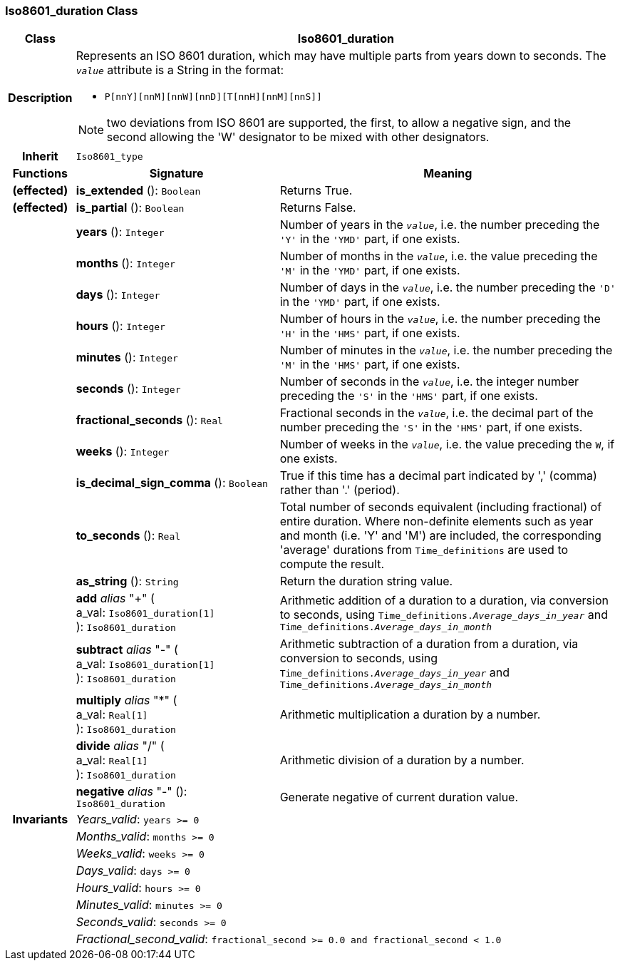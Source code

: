 === Iso8601_duration Class

[cols="^1,3,5"]
|===
h|*Class*
2+^h|*Iso8601_duration*

h|*Description*
2+a|Represents an ISO 8601 duration, which may have multiple parts from years down to seconds. The `_value_` attribute is a String in the format:

* `P[nnY][nnM][nnW][nnD][T[nnH][nnM][nnS]]`

NOTE: two deviations from ISO 8601 are supported, the first, to allow a negative sign, and the second allowing the 'W' designator to be mixed with other designators.

h|*Inherit*
2+|`Iso8601_type`

h|*Functions*
^h|*Signature*
^h|*Meaning*

h|(effected)
|*is_extended* (): `Boolean`
a|Returns True.

h|(effected)
|*is_partial* (): `Boolean`
a|Returns False.

h|
|*years* (): `Integer`
a|Number of years in the `_value_`, i.e. the number preceding the `'Y'` in the `'YMD'` part, if one exists.

h|
|*months* (): `Integer`
a|Number of months in the `_value_`, i.e. the value preceding the `'M'` in the `'YMD'` part, if one exists.

h|
|*days* (): `Integer`
a|Number of days in the `_value_`, i.e. the number preceding the `'D'` in the `'YMD'` part, if one exists.

h|
|*hours* (): `Integer`
a|Number of hours in the `_value_`, i.e. the number preceding the `'H'` in the `'HMS'` part, if one exists.

h|
|*minutes* (): `Integer`
a|Number of minutes in the `_value_`, i.e. the number preceding the `'M'` in the `'HMS'` part, if one exists.

h|
|*seconds* (): `Integer`
a|Number of seconds in the `_value_`, i.e. the integer number preceding the `'S'` in the `'HMS'` part, if one exists.

h|
|*fractional_seconds* (): `Real`
a|Fractional seconds in the `_value_`, i.e. the decimal part of the number preceding the `'S'` in the `'HMS'` part, if one exists.

h|
|*weeks* (): `Integer`
a|Number of weeks in the `_value_`, i.e. the value preceding the `W`, if one exists.

h|
|*is_decimal_sign_comma* (): `Boolean`
a|True if this time has a decimal part indicated by ',' (comma) rather than '.' (period).

h|
|*to_seconds* (): `Real`
a|Total number of seconds equivalent (including fractional) of entire duration. Where non-definite elements such as year and month (i.e. 'Y' and 'M') are included, the corresponding 'average' durations from `Time_definitions` are used to compute the result.

h|
|*as_string* (): `String`
a|Return the duration string value.

h|
|*add* _alias_ "+" ( +
a_val: `Iso8601_duration[1]` +
): `Iso8601_duration`
a|Arithmetic addition of a duration to a duration, via conversion to seconds, using `Time_definitions._Average_days_in_year_` and `Time_definitions._Average_days_in_month_`

h|
|*subtract* _alias_ "-" ( +
a_val: `Iso8601_duration[1]` +
): `Iso8601_duration`
a|Arithmetic subtraction of a duration from a duration, via conversion to seconds, using `Time_definitions._Average_days_in_year_` and `Time_definitions._Average_days_in_month_`

h|
|*multiply* _alias_ "&#42;" ( +
a_val: `Real[1]` +
): `Iso8601_duration`
a|Arithmetic multiplication a duration by a number.

h|
|*divide* _alias_ "/" ( +
a_val: `Real[1]` +
): `Iso8601_duration`
a|Arithmetic division of a duration by a number.

h|
|*negative* _alias_ "-" (): `Iso8601_duration`
a|Generate negative of current duration value.

h|*Invariants*
2+a|_Years_valid_: `years >= 0`

h|
2+a|_Months_valid_: `months >= 0`

h|
2+a|_Weeks_valid_: `weeks >= 0`

h|
2+a|_Days_valid_: `days >= 0`

h|
2+a|_Hours_valid_: `hours >= 0`

h|
2+a|_Minutes_valid_: `minutes >= 0`

h|
2+a|_Seconds_valid_: `seconds >= 0`

h|
2+a|_Fractional_second_valid_: `fractional_second >= 0.0 and fractional_second < 1.0`
|===

